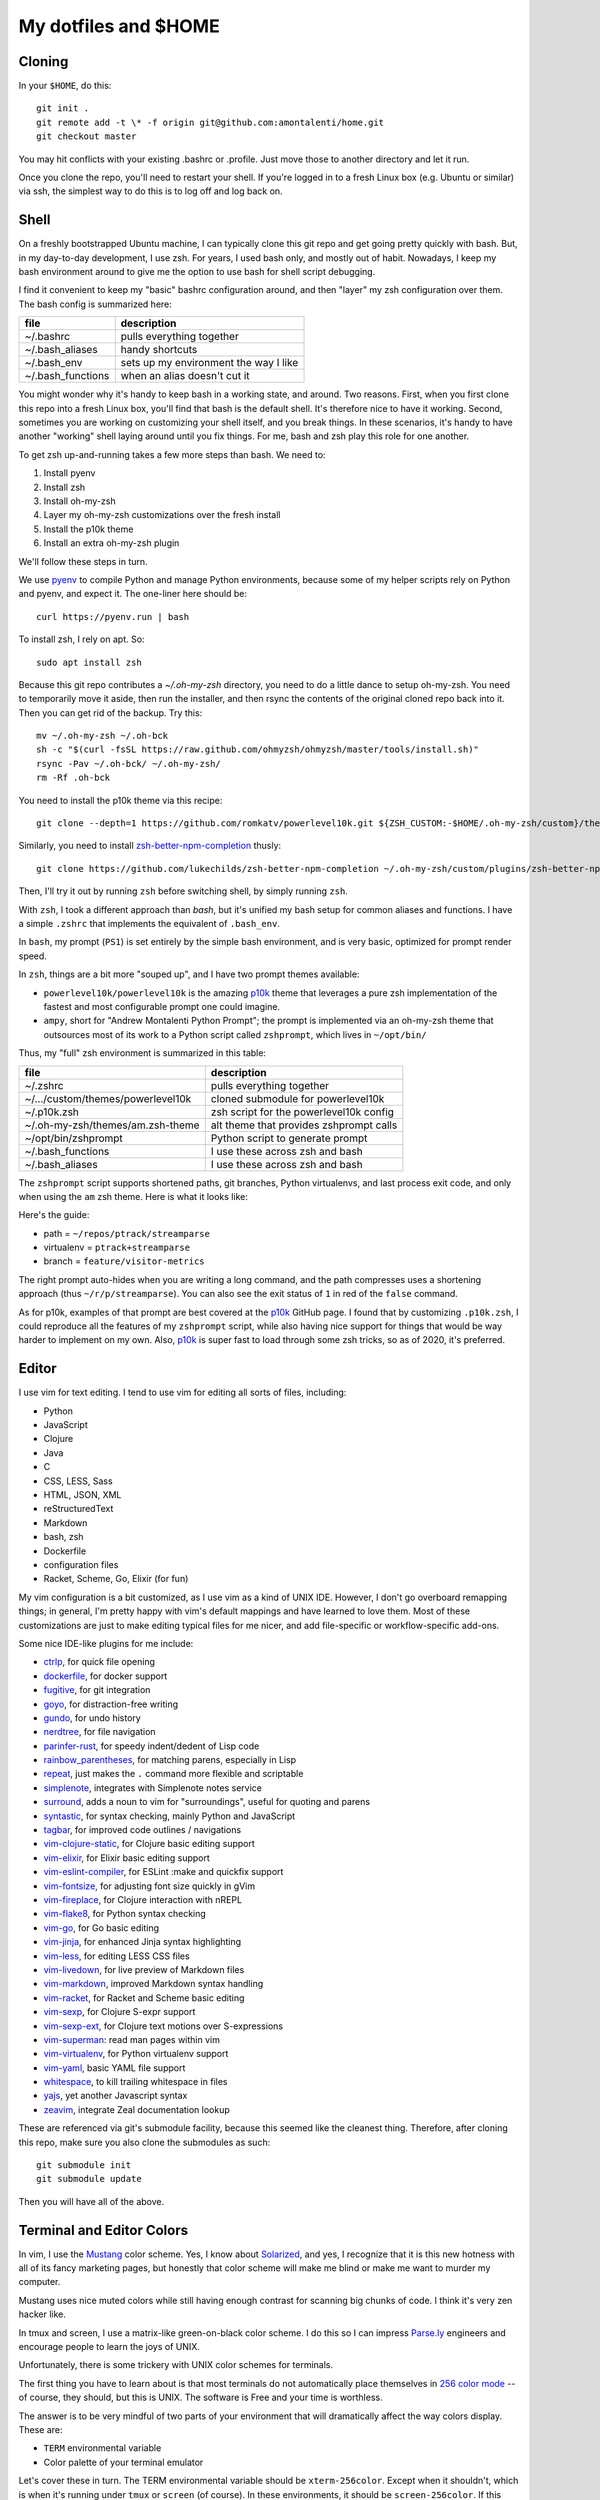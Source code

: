My dotfiles and $HOME
=====================

Cloning
-------

In your ``$HOME``, do this::

    git init .
    git remote add -t \* -f origin git@github.com:amontalenti/home.git
    git checkout master

You may hit conflicts with your existing .bashrc or .profile. Just move those
to another directory and let it run.

Once you clone the repo, you'll need to restart your shell. If you're logged in
to a fresh Linux box (e.g. Ubuntu or similar) via ssh, the simplest way to do 
this is to log off and log back on.

Shell
-----

On a freshly bootstrapped Ubuntu machine, I can typically clone this git repo
and get going pretty quickly with bash. But, in my day-to-day development,
I use zsh. For years, I used bash only, and mostly out of habit. Nowadays,
I keep my bash environment around to give me the option to use bash for
shell script debugging.

I find it convenient to keep my "basic" bashrc configuration around, and then
"layer" my zsh configuration over them. The bash config is summarized here:

+-------------------+---------------------------------------+
| file              | description                           |
+===================+=======================================+
| ~/.bashrc         | pulls everything together             |
+-------------------+---------------------------------------+
| ~/.bash_aliases   | handy shortcuts                       |
+-------------------+---------------------------------------+
| ~/.bash_env       | sets up my environment the way I like |
+-------------------+---------------------------------------+
| ~/.bash_functions | when an alias doesn't cut it          |
+-------------------+---------------------------------------+

You might wonder why it's handy to keep bash in a working state, and around.
Two reasons. First, when you first clone this repo into a fresh Linux box,
you'll find that bash is the default shell. It's therefore nice to have it
working. Second, sometimes you are working on customizing your shell itself,
and you break things. In these scenarios, it's handy to have another "working"
shell laying  around until you fix things. For me, bash and zsh play this role
for one another.

To get zsh up-and-running takes a few more steps than bash. We need to:

1. Install pyenv
2. Install zsh
3. Install oh-my-zsh
4. Layer my oh-my-zsh customizations over the fresh install
5. Install the p10k theme
6. Install an extra oh-my-zsh plugin

We'll follow these steps in turn.

We use pyenv_ to compile Python and manage Python environments, because some of my
helper scripts rely on Python and pyenv, and expect it. The one-liner here should be::

    curl https://pyenv.run | bash

.. _pyenv: https://github.com/pyenv/pyenv-installer

To install zsh, I rely on apt. So::

    sudo apt install zsh

Because this git repo contributes a `~/.oh-my-zsh` directory, you need to do a little
dance to setup oh-my-zsh. You need to temporarily move it aside, then run the installer,
and then rsync the contents of the original cloned repo back into it. Then you can get
rid of the backup. Try this::

    mv ~/.oh-my-zsh ~/.oh-bck
    sh -c "$(curl -fsSL https://raw.github.com/ohmyzsh/ohmyzsh/master/tools/install.sh)"
    rsync -Pav ~/.oh-bck/ ~/.oh-my-zsh/
    rm -Rf .oh-bck

You need to install the p10k theme via this recipe::

    git clone --depth=1 https://github.com/romkatv/powerlevel10k.git ${ZSH_CUSTOM:-$HOME/.oh-my-zsh/custom}/themes/powerlevel10k

Similarly, you need to install zsh-better-npm-completion_ thusly::

    git clone https://github.com/lukechilds/zsh-better-npm-completion ~/.oh-my-zsh/custom/plugins/zsh-better-npm-completion

.. _zsh-better-npm-completion: https://github.com/lukechilds/zsh-better-npm-completion

Then, I'll try it out by running ``zsh`` before switching shell, by simply running ``zsh``.

With ``zsh``, I took a different approach than `bash`, but it's unified my bash
setup for common aliases and functions. I have a simple ``.zshrc`` that
implements the equivalent of ``.bash_env``.

In ``bash``, my prompt (``PS1``) is set entirely by the simple bash
environment, and is very basic, optimized for prompt render speed.

In ``zsh``, things are a bit more "souped up", and I have two prompt themes
available:

- ``powerlevel10k/powerlevel10k`` is the amazing p10k_ theme that leverages
  a pure zsh implementation of the fastest and most configurable prompt one could
  imagine.
- ``ampy``, short for "Andrew Montalenti Python Prompt"; the prompt is implemented
  via an oh-my-zsh theme that outsources most of its work to a Python script
  called ``zshprompt``, which lives in ``~/opt/bin/``

Thus, my "full" zsh environment is summarized in this table:

+-----------------------------------+----------------------------------------------+
| file                              | description                                  |
+===================================+==============================================+
| ~/.zshrc                          | pulls everything together                    |
+-----------------------------------+----------------------------------------------+
| ~/.../custom/themes/powerlevel10k | cloned submodule for powerlevel10k           |
+-----------------------------------+----------------------------------------------+
| ~/.p10k.zsh                       | zsh script for the powerlevel10k config      |
+-----------------------------------+----------------------------------------------+
| ~/.oh-my-zsh/themes/am.zsh-theme  | alt theme that provides zshprompt calls      |
+-----------------------------------+----------------------------------------------+
| ~/opt/bin/zshprompt               | Python script to generate prompt             |
+-----------------------------------+----------------------------------------------+
| ~/.bash_functions                 | I use these across zsh and bash              |
+-----------------------------------+----------------------------------------------+
| ~/.bash_aliases                   | I use these across zsh and bash              |
+-----------------------------------+----------------------------------------------+

.. _p10k: https://github.com/romkatv/powerlevel10k

The ``zshprompt`` script supports shortened paths, git branches, Python
virtualenvs, and last process exit code, and only when using the ``am`` zsh theme.
Here is what it looks like:

.. image:: https://user-images.githubusercontent.com/40263/39084790-49b8eb4a-4548-11e8-8523-7fce14582eab.png
    :target: http://ohmyz.sh/
    :align: center
    :alt: zshprompt

Here's the guide:

* path = ``~/repos/ptrack/streamparse``
* virtualenv = ``ptrack+streamparse``
* branch = ``feature/visitor-metrics``

The right prompt auto-hides when you are writing a long command, and the path
compresses uses a shortening approach (thus ``~/r/p/streamparse``). You can
also see the exit status of ``1`` in red of the ``false`` command.

As for p10k, examples of that prompt are best covered at the p10k_ GitHub page.
I found that by customizing ``.p10k.zsh``, I could reproduce all the features
of my ``zshprompt`` script, while also having nice support for things that
would be way harder to implement on my own. Also, p10k_ is super fast to load
through some zsh tricks, so as of 2020, it's preferred.

Editor
------

I use vim for text editing. I tend to use vim for editing all sorts
of files, including:

* Python
* JavaScript
* Clojure
* Java
* C
* CSS, LESS, Sass
* HTML, JSON, XML
* reStructuredText
* Markdown
* bash, zsh
* Dockerfile
* configuration files
* Racket, Scheme, Go, Elixir (for fun)

My vim configuration is a bit customized, as I use vim as a kind of UNIX
IDE. However, I don't go overboard remapping things; in general, I'm pretty
happy with vim's default mappings and have learned to love them. Most of
these customizations are just to make editing typical files for me nicer,
and add file-specific or workflow-specific add-ons.

Some nice IDE-like plugins for me include:

* ctrlp_, for quick file opening
* dockerfile_, for docker support
* fugitive_, for git integration
* goyo_, for distraction-free writing
* gundo_, for undo history
* nerdtree_, for file navigation
* parinfer-rust_, for speedy indent/dedent of Lisp code
* rainbow_parentheses_, for matching parens, especially in Lisp
* repeat_, just makes the ``.`` command more flexible and scriptable
* simplenote_, integrates with Simplenote notes service
* surround_, adds a noun to vim for "surroundings", useful for quoting and parens
* syntastic_, for syntax checking, mainly Python and JavaScript
* tagbar_, for improved code outlines / navigations
* vim-clojure-static_, for Clojure basic editing support
* vim-elixir_, for Elixir basic editing support
* vim-eslint-compiler_, for ESLint :make and quickfix support
* vim-fontsize_, for adjusting font size quickly in gVim
* vim-fireplace_, for Clojure interaction with nREPL
* vim-flake8_, for Python syntax checking
* vim-go_, for Go basic editing
* vim-jinja_, for enhanced Jinja syntax highlighting
* vim-less_, for editing LESS CSS files
* vim-livedown_, for live preview of Markdown files
* vim-markdown_, improved Markdown syntax handling
* vim-racket_, for Racket and Scheme basic editing
* vim-sexp_, for Clojure S-expr support
* vim-sexp-ext_, for Clojure text motions over S-expressions
* vim-superman_: read man pages within vim
* vim-virtualenv_, for Python virtualenv support
* vim-yaml_, basic YAML file support
* whitespace_, to kill trailing whitespace in files
* yajs_, yet another Javascript syntax
* zeavim_, integrate Zeal documentation lookup

.. _syntastic: https://github.com/vim-syntastic/syntastic
.. _dockerfile: https://github.com/ekalinin/Dockerfile.vim
.. _vim-yaml: https://github.com/avakhov/vim-yaml
.. _repeat: https://github.com/tpope/vim-repeat
.. _surround: https://github.com/tpope/vim-surround
.. _rainbow_parentheses: https://github.com/kien/rainbow_parentheses.vim
.. _simplenote: https://github.com/mrtazz/simplenote.vim
.. _parinfer-rust: https://github.com/eraserhd/parinfer-rust
.. _NERDTree: https://github.com/scrooloose/nerdtree
.. _numbers: https://github.com/myusuf3/numbers.vim.git
.. _ctrlp: https://github.com/kien/ctrlp.vim.git
.. _fugitive: http://github.com/tpope/vim-fugitive.git
.. _Gundo: https://github.com/sjl/gundo.vim
.. _goyo: https://github.com/junegunn/goyo.vim
.. _rope-vim: https://github.com/sontek/rope-vim.git
.. _tagbar: http://majutsushi.github.io/tagbar/
.. _vim-elixir: https://github.com/elixir-editors/vim-elixir
.. _vim-eslint-compiler: https://github.com/salomvary/vim-eslint-compiler
.. _vim-less: https://github.com/groenewege/vim-less
.. _vim-jinja: https://github.com/mitsuhiko/vim-jinja
.. _vim-flake8: https://github.com/nvie/vim-flake8
.. _vim-virtualenv: https://github.com/jmcantrell/vim-virtualenv.git
.. _vim-fontsize: https://github.com/drmikehenry/vim-fontsize
.. _vim-fireplace: https://github.com/tpope/vim-fireplace
.. _vim-clojure-static: https://github.com/guns/vim-clojure-static
.. _vim-go: https://github.com/fatih/vim-go
.. _vim-racket: https://github.com/wlangstroth/vim-racket
.. _vim-sexp: https://github.com/guns/vim-sexp
.. _vim-sexp-ext: https://github.com/tpope/vim-sexp-mappings-for-regular-people
.. _vim-superman: https://github.com/jez/vim-superman
.. _vim-markdown: https://github.com/tpope/vim-markdown
.. _vim-livedown: https://github.com/shime/vim-livedown
.. _yajs: https://github.com/othree/yajs.vim
.. _whitespace: https://github.com/bronson/vim-trailing-whitespace
.. _zeavim: https://github.com/KabbAmine/zeavim.vim

These are referenced via git's submodule facility, because this seemed
like the cleanest thing. Therefore, after cloning this repo, make sure
you also clone the submodules as such::

    git submodule init
    git submodule update

Then you will have all of the above.

Terminal and Editor Colors
--------------------------

In vim, I use the Mustang_ color scheme. Yes, I know about Solarized_,
and yes, I recognize that it is this new hotness with all of its fancy
marketing pages, but honestly that color scheme will make me blind or
make me want to murder my computer.

.. _Mustang: http://hcalves.deviantart.com/art/Mustang-Vim-Colorscheme-98974484
.. _Solarized: http://ethanschoonover.com/solarized

Mustang uses nice muted colors while still having enough contrast for
scanning big chunks of code. I think it's very zen hacker like.

In tmux and screen, I use a matrix-like green-on-black color scheme. I
do this so I can impress `Parse.ly`_ engineers and encourage people to
learn the joys of UNIX.

.. _Parse.ly: https://www.parse.ly/about/

Unfortunately, there is some trickery with UNIX color schemes for terminals.

The first thing you have to learn about is that most terminals do not
automatically place themselves in `256 color mode`_ -- of course, they
should, but this is UNIX. The software is Free and your time is worthless.

.. _256 color mode: http://www.enigmacurry.com/2009/01/20/256-colors-on-the-linux-terminal/

The answer is to be very mindful of two parts of your environment that will
dramatically affect the way colors display. These are:

* ``TERM`` environmental variable
* Color palette of your terminal emulator

Let's cover these in turn. The TERM environmental variable should be
``xterm-256color``. Except when it shouldn't, which is when it's running under
``tmux`` or ``screen`` (of course). In these environments, it should be
``screen-256color``. If this isn't set appropriately, programs like vim won't
use your fancy color scheme and you will be sad.

Finally, the color scheme will render differently depending on your color
palette. What's going on here is that your terminal emulator can translate the
colors being generated by vim and other programs, and translates them to actual
pixel colors on your screen. (It's just yet another level of indirection.) I
find that most of the default palettes are way too bright and loud.

With gnome-terminal (Linux) and other platform-specific terminals across OS X
and Windows, you'll want to pick the Tango_ palettes, which are a tad muted and
relatively standard across platforms.

.. _Tango: http://en.wikipedia.org/wiki/Tango_Desktop_Project#Palette

Scripts
-------

I put some scripts in ``~/opt/bin`` that just make my life easier. Most
of these are bash scripts, some are little Python scripts as well. Some
of these are just meant to work around some UNIX annoyances.

Terminal Management
-------------------

Originally, I used GNU screen for all my terminal management, so my
``.screenrc`` is included here. However, I have now switched to
tmux, since I came across a nice book about it and it convinced me.
Funny enough, I was able to port over most of my customizations of
screen to tmux pretty straightforwardly. See ``.tmux.conf`` for that.

I also use a clever little tool called tmuxp_, which is a Python
frontend on tmux which allows you to save / re-open tmux "sessions".

.. _tmuxp: http://tmuxp.readthedocs.org/en/latest/

Version Control
---------------

I used to use Mercurial, now I primarily use git. I don't customize
these too heavily, but my ``.hgrc`` and ``.gitconfig`` are included
here anyway.
